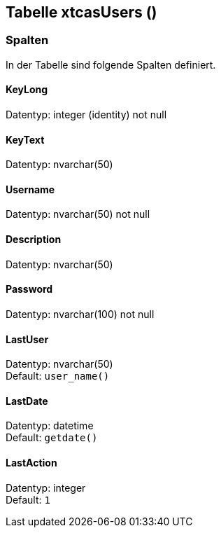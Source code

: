 

== Tabelle xtcasUsers ()


=== Spalten

In der Tabelle sind folgende Spalten definiert.

==== KeyLong

Datentyp: integer (identity) not null +

// tag::column.KeyLong[]

// end::column.KeyLong[]


==== KeyText

Datentyp: nvarchar(50) +

// tag::column.KeyText[]

// end::column.KeyText[]


==== Username

Datentyp: nvarchar(50) not null +

// tag::column.Username[]

// end::column.Username[]


==== Description

Datentyp: nvarchar(50) +

// tag::column.Description[]

// end::column.Description[]


==== Password

Datentyp: nvarchar(100) not null +

// tag::column.Password[]

// end::column.Password[]


==== LastUser

Datentyp: nvarchar(50) +
Default: `user_name()` +

// tag::column.LastUser[]

// end::column.LastUser[]


==== LastDate

Datentyp: datetime +
Default: `getdate()` +

// tag::column.LastDate[]

// end::column.LastDate[]


==== LastAction

Datentyp: integer +
Default: `1` +

// tag::column.LastAction[]

// end::column.LastAction[]
